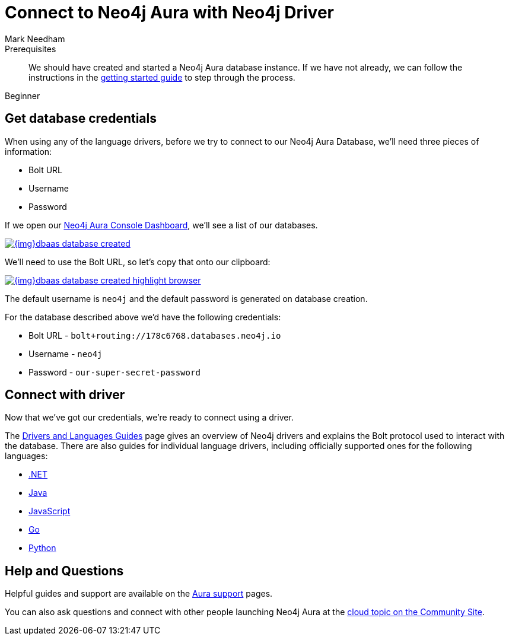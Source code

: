 = Connect to Neo4j Aura with Neo4j Driver
:level: Beginner
:page-level: Beginner
:author: Mark Needham
:neo4j-versions: 3.5
:category: cloud
:tags: aura, dbaas, cypher, tools
:description: In this page, we will learn how to connect to our Neo4j Aura database using the Neo4j Drivers.


.Goals
[abstract]
:description:

.Prerequisites
[abstract]
We should have created and started a Neo4j Aura database instance.
If we have not already, we can follow the instructions in the link:https://aura.support.neo4j.com/hc/en-us/articles/360037562253-Working-with-Neo4j-Aura[getting started guide^] to step through the process.

[role=expertise]
{level}

[#aura-db-credentials]
== Get database credentials

When using any of the language drivers, before we try to connect to our Neo4j Aura Database, we'll need three pieces of information:

* Bolt URL
* Username
* Password

If we open our https://console.neo4j.io/#databases[Neo4j Aura Console Dashboard^], we'll see a list of our databases.

image::{img}dbaas_database_created.png[link="{img}dbaas_database_created.png",role="popup-link"]

We'll need to use the Bolt URL, so let's copy that onto our clipboard:

image::{img}dbaas_database_created_highlight_browser.png[link="{img}dbaas_database_created_highlight_browser.png",role="popup-link"]

The default username is `neo4j` and the default password is generated on database creation.

For the database described above we'd have the following credentials:

* Bolt URL - `bolt+routing://178c6768.databases.neo4j.io`
* Username - `neo4j`
* Password - `our-super-secret-password`

[#aura-connect-driver]
== Connect with driver

Now that we've got our credentials, we're ready to connect using a driver.

The link:/developer/language-guides/[Drivers and Languages Guides^] page gives an overview of Neo4j drivers and explains the Bolt protocol used to interact with the database.
There are also guides for individual language drivers, including officially supported ones for the following languages:

* link:/developer/dotnet/[.NET]
* link:/developer/java/[Java]
* link:/developer/javascript/[JavaScript]
* link:/developer/go/[Go]
* link:/developer/python/[Python]

[#aura-help]
== Help and Questions

Helpful guides and support are available on the link:https://aura.support.neo4j.com/hc/en-us[Aura support^] pages.

You can also ask questions and connect with other people launching Neo4j Aura at the
https://community.neo4j.com/c/neo4j-graph-platform/cloud[cloud topic on the Community Site^].
